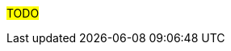 ////
Purpose
-------
In the "Base" directory, this section is a placeholder which is to be
overwritten by validation steps specific to the product or products being
delivered.

If "TODO" appears in your document after the init script has been run, then
your product directory is missing a corresponding "validation.adoc" which
should be implemented to provide a basic validation framework for that product.
////

#TODO#
